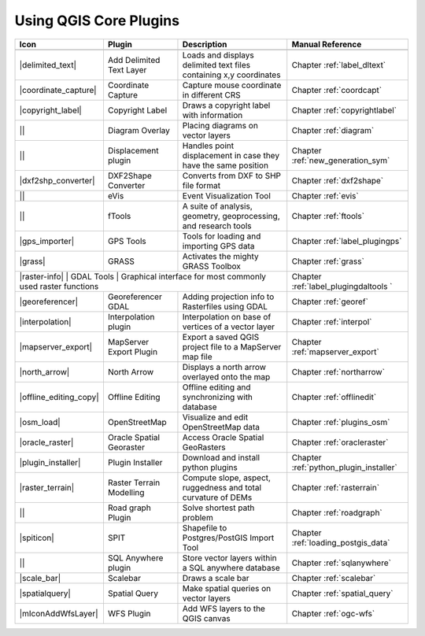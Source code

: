 .. :index::
    single:core plugins

.. _core_plugins:

-----------------------
Using QGIS Core Plugins
-----------------------

+------------------------+--------------------------+--------------------------------------------------------------------+----------------------------------------+
| Icon                   | Plugin                   | Description                         				 | Manual Reference            		  |
+========================+==========================+====================================================================+========================================+
+------------------------+--------------------------+--------------------------------------------------------------------+----------------------------------------+
| |delimited_text|       | Add Delimited Text Layer | Loads and displays delimited text files containing x,y coordinates | Chapter :ref:`label_dltext`		  |
+------------------------+--------------------------+--------------------------------------------------------------------+----------------------------------------+
| |coordinate_capture|   | Coordinate Capture       | Capture mouse coordinate in different CRS				 | Chapter :ref:`coordcapt`		  |
+------------------------+--------------------------+--------------------------------------------------------------------+----------------------------------------+
| |copyright_label|      | Copyright Label 	    | Draws a copyright label with information 				 | Chapter :ref:`copyrightlabel`	  |
+------------------------+--------------------------+--------------------------------------------------------------------+----------------------------------------+
| ||                     | Diagram Overlay	    | Placing diagrams on vector layers 				 | Chapter :ref:`diagram` 		  |
+------------------------+--------------------------+--------------------------------------------------------------------+----------------------------------------+
| ||                     | Displacement plugin	    | Handles point displacement in case they have the same position 	 | Chapter :ref:`new_generation_sym`	  |
+------------------------+--------------------------+--------------------------------------------------------------------+----------------------------------------+
| |dxf2shp_converter|    | DXF2Shape Converter      | Converts from DXF to SHP file format 				 | Chapter :ref:`dxf2shape` 		  |
+------------------------+--------------------------+--------------------------------------------------------------------+----------------------------------------+
| ||                     | eVis 		    | Event Visualization Tool 						 | Chapter :ref:`evis` 			  |
+------------------------+--------------------------+--------------------------------------------------------------------+----------------------------------------+
| ||                     | fTools		    | A suite of analysis, geometry, geoprocessing, and research tools	 | Chapter :ref:`ftools` 		  |
+------------------------+--------------------------+--------------------------------------------------------------------+----------------------------------------+
| |gps_importer|         | GPS Tools                | Tools for loading and importing GPS data 				 | Chapter :ref:`label_plugingps` 	  |
+------------------------+--------------------------+--------------------------------------------------------------------+----------------------------------------+
| |grass|                | GRASS 		    | Activates the mighty GRASS Toolbox 				 | Chapter :ref:`grass` 		  |
+------------------------+--------------------------+--------------------------------------------------------------------+----------------------------------------+
| |raster-info|           | GDAL Tools               | Graphical interface for most commonly used raster functions	 | Chapter :ref:`label_plugingdaltools  ` | 
+------------------------+--------------------------+--------------------------------------------------------------------+----------------------------------------+
| |georeferencer|        | Georeferencer GDAL	    | Adding projection info to Rasterfiles using GDAL 			 | Chapter :ref:`georef` 		  |
+------------------------+--------------------------+--------------------------------------------------------------------+----------------------------------------+
| |interpolation|        | Interpolation plugin     | Interpolation on base of vertices of a vector layer 		 | Chapter :ref:`interpol` 		  | 
+------------------------+--------------------------+--------------------------------------------------------------------+----------------------------------------+
| |mapserver_export|     | MapServer Export Plugin  | Export a saved QGIS project file to a MapServer map file		 | Chapter :ref:`mapserver_export` 	  |
+------------------------+--------------------------+--------------------------------------------------------------------+----------------------------------------+
| |north_arrow|          | North Arrow 		    | Displays a north arrow overlayed onto the map			 | Chapter :ref:`northarrow` 		  |
+------------------------+--------------------------+--------------------------------------------------------------------+----------------------------------------+
| |offline_editing_copy| | Offline Editing 	    | Offline editing and synchronizing with database			 | Chapter :ref:`offlinedit` 		  |
+------------------------+--------------------------+--------------------------------------------------------------------+----------------------------------------+
| |osm_load|             | OpenStreetMap 	    | Visualize and edit OpenStreetMap data 				 | Chapter :ref:`plugins_osm` 		  |
+------------------------+--------------------------+--------------------------------------------------------------------+----------------------------------------+
| |oracle_raster|        | Oracle Spatial Georaster | Access Oracle Spatial GeoRasters 					 | Chapter :ref:`oracleraster` 		  |
+------------------------+--------------------------+--------------------------------------------------------------------+----------------------------------------+
| |plugin_installer|     | Plugin Installer         | Download and install python plugins				 | Chapter :ref:`python_plugin_installer` |
+------------------------+--------------------------+--------------------------------------------------------------------+----------------------------------------+
| |raster_terrain|       | Raster Terrain Modelling | Compute slope, aspect, ruggedness and total curvature of DEMs 	 | Chapter :ref:`rasterrain` 		  |
+------------------------+--------------------------+--------------------------------------------------------------------+----------------------------------------+
| ||                     | Road graph Plugin 	    | Solve shortest path problem					 | Chapter :ref:`roadgraph` 		  |
+------------------------+--------------------------+--------------------------------------------------------------------+----------------------------------------+
| |spiticon|             | SPIT 		    | Shapefile to Postgres/PostGIS Import Tool				 | Chapter :ref:`loading_postgis_data` 	  |
+------------------------+--------------------------+--------------------------------------------------------------------+----------------------------------------+
| || 		         | SQL Anywhere plugin      | Store vector layers within a SQL anywhere database		 | Chapter :ref:`sqlanywhere` 		  |
+------------------------+--------------------------+--------------------------------------------------------------------+----------------------------------------+
| |scale_bar|            | Scalebar                 |Draws a scale bar 							 | Chapter :ref:`scalebar` 		  |
+------------------------+--------------------------+--------------------------------------------------------------------+----------------------------------------+
| |spatialquery|         | Spatial Query            | Make spatial queries on vector layers				 | Chapter :ref:`spatial_query` 	  |
+------------------------+--------------------------+--------------------------------------------------------------------+----------------------------------------+
| |mIconAddWfsLayer|     | WFS Plugin 		    | Add WFS layers to the QGIS canvas					 | Chapter :ref:`ogc-wfs` 		  |
+------------------------+--------------------------+--------------------------------------------------------------------+----------------------------------------+

